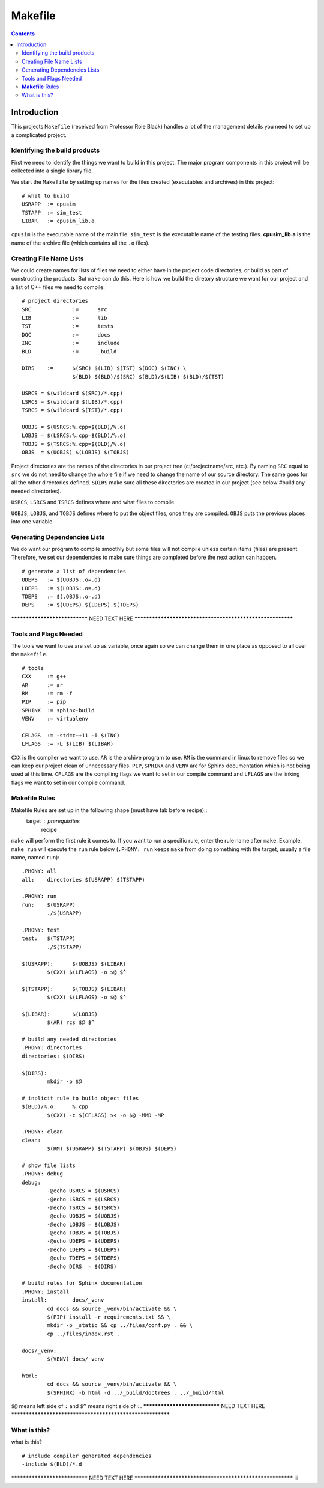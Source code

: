 ========
Makefile
========

.. contents::


Introduction
************

This projects ``Makefile`` (received from Professor Roie Black) handles a lot of the management details you need to set up a complicated project.


Identifying the build products
==============================

First we need to identify the things we want to build in this project. The major program components in this project will be collected into a single library file.

We start the ``Makefile`` by setting up names for the files created (executables and archives) in this project::

	# what to build
	USRAPP	:= cpusim
	TSTAPP	:= sim_test
	LIBAR	:= cpusim_lib.a

``cpusim`` is the executable name of the main file.  ``sim_test`` is the executable name of the testing files.  **cpusim_lib.a** is the name of the archive file (which contains all the ``.o`` files).


Creating File Name Lists
========================

We could create names for lists of files we need to either have in the project code directories, or build as part of constructing the products. But ``make`` can do this. Here is how we build the diretory structure we want for our project
and a list of C++ files we need to compile::

	# project directories
	SRC		:=	src
	LIB		:=	lib
	TST		:=	tests
	DOC		:=	docs
	INC		:=	include
	BLD		:=	_build

	DIRS 	:=	$(SRC) $(LIB) $(TST) $(DOC) $(INC) \
			$(BLD) $(BLD)/$(SRC) $(BLD)/$(LIB) $(BLD)/$(TST)

	USRCS = $(wildcard $(SRC)/*.cpp)
	LSRCS = $(wildcard $(LIB)/*.cpp)
	TSRCS = $(wildcard $(TST)/*.cpp)

	UOBJS = $(USRCS:%.cpp=$(BLD)/%.o)
	LOBJS = $(LSRCS:%.cpp=$(BLD)/%.o)
	TOBJS = $(TSRCS:%.cpp=$(BLD)/%.o)
	OBJS  = $(UOBJS) $(LOBJS) $(TOBJS)

Project directories are the names of the directories in our project tree (c:/projectname/src, etc.). By naming ``SRC`` equal to ``src`` we do not need to change the whole file if we need to change the name of our source directory. The same goes for all the other directories defined. ``SDIRS`` make sure all these directories are created in our project (see below #build any needed directories).

``USRCS``, ``LSRCS`` and ``TSRCS`` defines where and what files to compile.

``UOBJS``, ``LOBJS``, and ``TOBJS`` defines where to put the object files, once they are compiled. ``OBJS`` puts the previous places into one variable.


Generating Dependencies Lists
=============================

We do want our program to compile smoothly but some files will not compile unless certain items (files) are present. Therefore, we set our dependencies to make sure things are completed before the next action can happen. ::

	# generate a list of dependencies
	UDEPS	:= $(UOBJS:.o=.d)
	LDEPS	:= $(LOBJS:.o=.d)
	TDEPS	:= $(.OBJS:.o=.d)
	DEPS	:= $(UDEPS) $(LDEPS) $(TDEPS)

****************************** NEED TEXT HERE **********************************************************


Tools and Flags Needed
======================

The tools we want to use are set up as variable, once again so we can change them in one place as opposed to all over the ``makefile``. ::

	# tools
	CXX	:= g++
	AR	:= ar
	RM	:= rm -f
	PIP	:= pip
	SPHINX	:= sphinx-build
	VENV	:= virtualenv

	CFLAGS	:= -std=c++11 -I $(INC)
	LFLAGS	:= -L $(LIB) $(LIBAR)

``CXX`` is the compiler we want to use. ``AR`` is the archive program to use.  ``RM`` is the command in linux to remove files so we can keep our project clean of unnecessary files.  ``PIP``, ``SPHINX`` and ``VENV`` are for Sphinx
documentation which is not being used at this time.  ``CFLAGS`` are the compiling flags we want to set in our compile command and ``LFLAGS`` are the linking flags we want to set in our compile command.


**Makefile** Rules
==================

Makefile Rules are set up in the following shape (must have tab before recipe)::
	target : prerequisites
		recipe
``make`` will perform the first rule it comes to.  If you want to run a specific rule, enter the rule name after ``make``.  Example, ``make run`` will execute the ``run`` rule below (``.PHONY: run`` keeps ``make`` from doing something with the target, usually a file name, named ``run``)::

	.PHONY: all
	all:	directories $(USRAPP) $(TSTAPP)

	.PHONY:	run
	run:	$(USRAPP)
		./$(USRAPP)

	.PHONY: test
	test:	$(TSTAPP)
		./$(TSTAPP)

	$(USRAPP):	$(UOBJS) $(LIBAR)
		$(CXX) $(LFLAGS) -o $@ $^ 

	$(TSTAPP):	$(TOBJS) $(LIBAR)
		$(CXX) $(LFLAGS) -o $@ $^

	$(LIBAR):	$(LOBJS)
		$(AR) rcs $@ $^

	# build any needed directories
	.PHONY:	directories
	directories: $(DIRS)

	$(DIRS):
		mkdir -p $@

	# inplicit rule to build object files
	$(BLD)/%.o:	%.cpp
		$(CXX) -c $(CFLAGS) $< -o $@ -MMD -MP

	.PHONY:	clean
	clean:
		$(RM) $(USRAPP) $(TSTAPP) $(OBJS) $(DEPS)

	# show file lists
	.PHONY: debug
	debug:
		-@echo USRCS = $(USRCS)
		-@echo LSRCS = $(LSRCS)
		-@echo TSRCS = $(TSRCS)
		-@echo UOBJS = $(UOBJS)
		-@echo LOBJS = $(LOBJS)
		-@echo TOBJS = $(TOBJS)
		-@echo UDEPS = $(UDEPS)
		-@echo LDEPS = $(LDEPS)
		-@echo TDEPS = $(TDEPS)
		-@echo DIRS  = $(DIRS)

	# build rules for Sphinx documentation
	.PHONY:	install
	install:	docs/_venv
		cd docs && source _venv/bin/activate && \
		$(PIP) install -r requirements.txt && \
		mkdir -p _static && cp ../files/conf.py . && \
		cp ../files/index.rst .

	docs/_venv:
		$(VENV)	docs/_venv

	html:
		cd docs && source _venv/bin/activate && \
		$(SPHINX) -b html -d ../_build/doctrees . ../_build/html

 
``$@`` means left side of ``:`` and ``$^`` means right side of ``:``.
****************************** NEED TEXT HERE **********************************************************


What is this?
=============

what is this? ::

	# include compiler generated dependencies
	-include $(BLD)/*.d

****************************** NEED TEXT HERE **********************************************************
iii